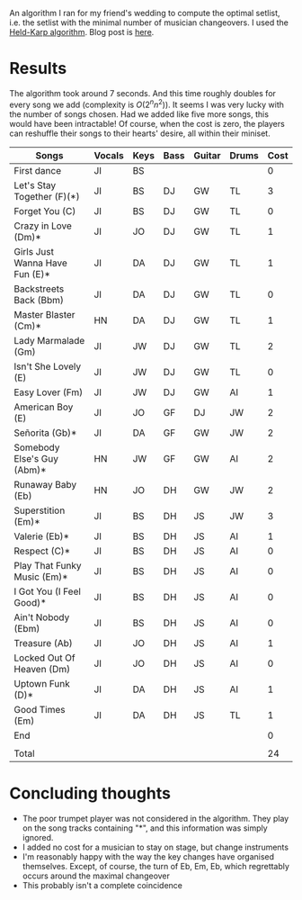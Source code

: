 An algorithm I ran for my friend's wedding to compute the optimal setlist, i.e. the setlist with the minimal number of musician changeovers. I used the [[https://en.wikipedia.org/wiki/Held%E2%80%93Karp_algorithm][Held-Karp algorithm]]. Blog post is [[https://henryjon.blog/2019/11/21/optimal-setlist/][here]].

* Results
The algorithm took around 7 seconds. And this time roughly doubles for every song we add (complexity is $O(2^n n^2)$). It seems I was very lucky with the number of songs chosen. Had we added like five more songs, this would have been intractable! Of course, when the cost is zero, the players can reshuffle their songs to their hearts' desire, all within their miniset. 

| Songs                          | Vocals | Keys | Bass | Guitar | Drums | Cost |
|--------------------------------+--------+------+------+--------+-------+------|
| First dance                    | JI     | BS   |      |        |       |    0 |
| Let's Stay Together (F)(*)     | JI     | BS   | DJ   | GW     | TL    |    3 |
| Forget You (C)                 | JI     | BS   | DJ   | GW     | TL    |    0 |
| Crazy in Love (Dm)*            | JI     | JO   | DJ   | GW     | TL    |    1 |
| Girls Just Wanna Have Fun (E)* | JI     | DA   | DJ   | GW     | TL    |    1 |
| Backstreets Back (Bbm)         | JI     | DA   | DJ   | GW     | TL    |    0 |
| Master Blaster (Cm)*           | HN     | DA   | DJ   | GW     | TL    |    1 |
| Lady Marmalade (Gm)            | JI     | JW   | DJ   | GW     | TL    |    2 |
| Isn't She Lovely (E)           | JI     | JW   | DJ   | GW     | TL    |    0 |
| Easy Lover (Fm)                | JI     | JW   | DJ   | GW     | AI    |    1 |
| American Boy (E)               | JI     | JO   | GF   | DJ     | JW    |    2 |
| Señorita (Gb)*                 | JI     | DA   | GF   | GW     | JW    |    2 |
| Somebody Else's Guy (Abm)*     | HN     | JW   | GF   | GW     | AI    |    2 |
| Runaway Baby (Eb)              | HN     | JO   | DH   | GW     | JW    |    2 |
| Superstition (Em)*             | JI     | BS   | DH   | JS     | JW    |    3 |
| Valerie (Eb)*                  | JI     | BS   | DH   | JS     | AI    |    1 |
| Respect (C)*                   | JI     | BS   | DH   | JS     | AI    |    0 |
| Play That Funky Music (Em)*    | JI     | BS   | DH   | JS     | AI    |    0 |
| I Got You (I Feel Good)*       | JI     | BS   | DH   | JS     | AI    |    0 |
| Ain't Nobody (Ebm)             | JI     | BS   | DH   | JS     | AI    |    0 |
| Treasure (Ab)                  | JI     | JO   | DH   | JS     | AI    |    1 |
| Locked Out Of Heaven (Dm)      | JI     | JO   | DH   | JS     | AI    |    0 |
| Uptown Funk (D)*               | JI     | DA   | DH   | JS     | AI    |    1 |
| Good Times (Em)                | JI     | DA   | DH   | JS     | TL    |    1 |
| End                            |        |      |      |        |       |    0 |
|                                |        |      |      |        |       |      |
| Total                          |        |      |      |        |       |   24 |

* Concluding thoughts
- The poor trumpet player was not considered in the algorithm. They play on the song tracks containing "*", and this information was simply ignored.
- I added no cost for a musician to stay on stage, but change instruments
- I'm reasonably happy with the way the key changes have organised themselves. Except, of course, the turn of Eb, Em, Eb, which regrettably occurs around the maximal changeover
- This probably isn't a complete coincidence

